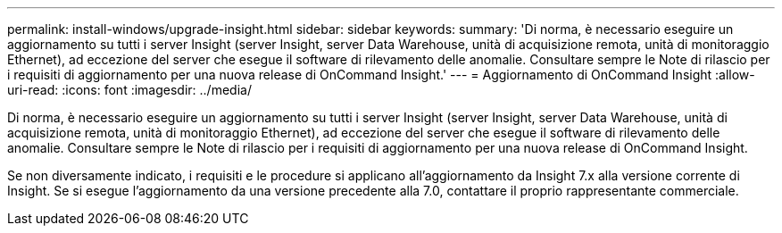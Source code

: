---
permalink: install-windows/upgrade-insight.html 
sidebar: sidebar 
keywords:  
summary: 'Di norma, è necessario eseguire un aggiornamento su tutti i server Insight (server Insight, server Data Warehouse, unità di acquisizione remota, unità di monitoraggio Ethernet), ad eccezione del server che esegue il software di rilevamento delle anomalie. Consultare sempre le Note di rilascio per i requisiti di aggiornamento per una nuova release di OnCommand Insight.' 
---
= Aggiornamento di OnCommand Insight
:allow-uri-read: 
:icons: font
:imagesdir: ../media/


[role="lead"]
Di norma, è necessario eseguire un aggiornamento su tutti i server Insight (server Insight, server Data Warehouse, unità di acquisizione remota, unità di monitoraggio Ethernet), ad eccezione del server che esegue il software di rilevamento delle anomalie. Consultare sempre le Note di rilascio per i requisiti di aggiornamento per una nuova release di OnCommand Insight.

Se non diversamente indicato, i requisiti e le procedure si applicano all'aggiornamento da Insight 7.x alla versione corrente di Insight. Se si esegue l'aggiornamento da una versione precedente alla 7.0, contattare il proprio rappresentante commerciale.
